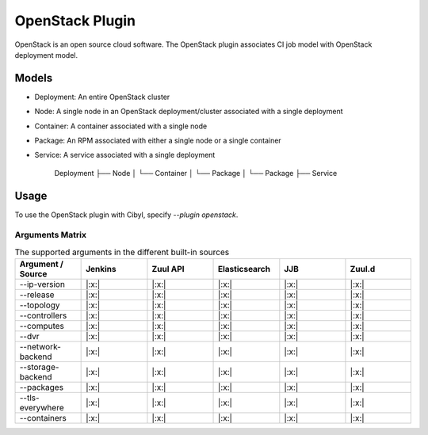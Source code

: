 OpenStack Plugin
================

OpenStack is an open source cloud software. The OpenStack plugin associates CI
job model with OpenStack deployment model.

Models
^^^^^^

* Deployment: An entire OpenStack cluster
* Node: A single node in an OpenStack deployment/cluster associated with a single deployment
* Container: A container associated with a single node
* Package: An RPM associated with either a single node or a single container
* Service: A service associated with a single deployment

    Deployment
    ├── Node
    │   └── Container
    │       └── Package
    │   └── Package
    ├── Service

Usage
^^^^^

To use the OpenStack plugin with Cibyl, specify `--plugin openstack`.

Arguments Matrix
----------------

.. list-table:: The supported arguments in the different built-in sources
   :widths: 25 25 25 25 25 25
   :header-rows: 1

   * - Argument / Source
     - Jenkins
     - Zuul API
     - Elasticsearch
     - JJB
     - Zuul.d
   * - --ip-version
     - |:x:|
     - |:x:|
     - |:x:|
     - |:x:|
     - |:x:|
   * - --release
     - |:x:|
     - |:x:|
     - |:x:|
     - |:x:|
     - |:x:|
   * - --topology
     - |:x:|
     - |:x:|
     - |:x:|
     - |:x:|
     - |:x:|
   * - --controllers
     - |:x:|
     - |:x:|
     - |:x:|
     - |:x:|
     - |:x:|
   * - --computes
     - |:x:|
     - |:x:|
     - |:x:|
     - |:x:|
     - |:x:|
   * - --dvr
     - |:x:|
     - |:x:|
     - |:x:|
     - |:x:|
     - |:x:|
   * - --network-backend
     - |:x:|
     - |:x:|
     - |:x:|
     - |:x:|
     - |:x:|
   * - --storage-backend
     - |:x:|
     - |:x:|
     - |:x:|
     - |:x:|
     - |:x:|
   * - --packages
     - |:x:|
     - |:x:|
     - |:x:|
     - |:x:|
     - |:x:|
   * - --tls-everywhere
     - |:x:|
     - |:x:|
     - |:x:|
     - |:x:|
     - |:x:|
   * - --containers
     - |:x:|
     - |:x:|
     - |:x:|
     - |:x:|
     - |:x:|

